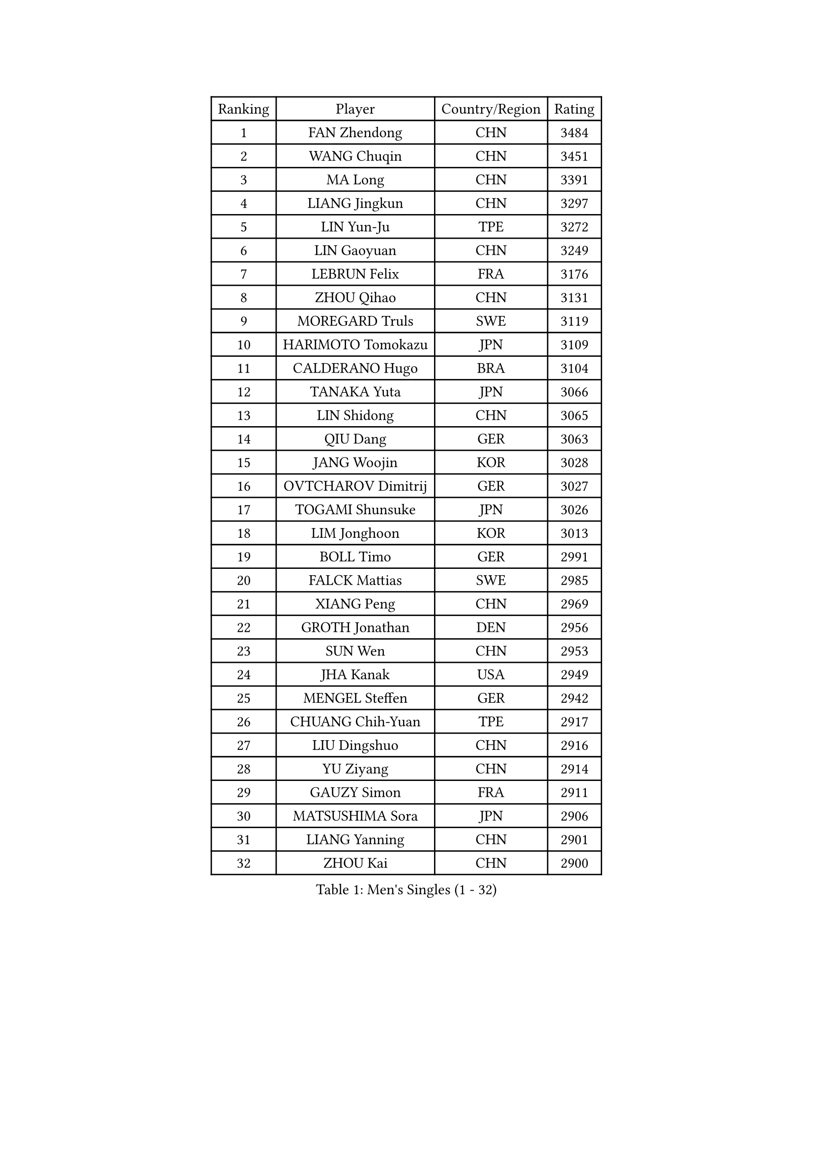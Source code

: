 
#set text(font: ("Courier New", "NSimSun"))
#figure(
  caption: "Men's Singles (1 - 32)",
    table(
      columns: 4,
      [Ranking], [Player], [Country/Region], [Rating],
      [1], [FAN Zhendong], [CHN], [3484],
      [2], [WANG Chuqin], [CHN], [3451],
      [3], [MA Long], [CHN], [3391],
      [4], [LIANG Jingkun], [CHN], [3297],
      [5], [LIN Yun-Ju], [TPE], [3272],
      [6], [LIN Gaoyuan], [CHN], [3249],
      [7], [LEBRUN Felix], [FRA], [3176],
      [8], [ZHOU Qihao], [CHN], [3131],
      [9], [MOREGARD Truls], [SWE], [3119],
      [10], [HARIMOTO Tomokazu], [JPN], [3109],
      [11], [CALDERANO Hugo], [BRA], [3104],
      [12], [TANAKA Yuta], [JPN], [3066],
      [13], [LIN Shidong], [CHN], [3065],
      [14], [QIU Dang], [GER], [3063],
      [15], [JANG Woojin], [KOR], [3028],
      [16], [OVTCHAROV Dimitrij], [GER], [3027],
      [17], [TOGAMI Shunsuke], [JPN], [3026],
      [18], [LIM Jonghoon], [KOR], [3013],
      [19], [BOLL Timo], [GER], [2991],
      [20], [FALCK Mattias], [SWE], [2985],
      [21], [XIANG Peng], [CHN], [2969],
      [22], [GROTH Jonathan], [DEN], [2956],
      [23], [SUN Wen], [CHN], [2953],
      [24], [JHA Kanak], [USA], [2949],
      [25], [MENGEL Steffen], [GER], [2942],
      [26], [CHUANG Chih-Yuan], [TPE], [2917],
      [27], [LIU Dingshuo], [CHN], [2916],
      [28], [YU Ziyang], [CHN], [2914],
      [29], [GAUZY Simon], [FRA], [2911],
      [30], [MATSUSHIMA Sora], [JPN], [2906],
      [31], [LIANG Yanning], [CHN], [2901],
      [32], [ZHOU Kai], [CHN], [2900],
    )
  )#pagebreak()

#set text(font: ("Courier New", "NSimSun"))
#figure(
  caption: "Men's Singles (33 - 64)",
    table(
      columns: 4,
      [Ranking], [Player], [Country/Region], [Rating],
      [33], [WONG Chun Ting], [HKG], [2886],
      [34], [JORGIC Darko], [SLO], [2886],
      [35], [ASSAR Omar], [EGY], [2885],
      [36], [AN Jaehyun], [KOR], [2884],
      [37], [PITCHFORD Liam], [ENG], [2884],
      [38], [FRANZISKA Patrick], [GER], [2884],
      [39], [XUE Fei], [CHN], [2875],
      [40], [CHO Daeseong], [KOR], [2874],
      [41], [XU Yingbin], [CHN], [2874],
      [42], [DUDA Benedikt], [GER], [2872],
      [43], [ZHAO Zihao], [CHN], [2872],
      [44], [LEE Sang Su], [KOR], [2871],
      [45], [OH Junsung], [KOR], [2871],
      [46], [ARUNA Quadri], [NGR], [2864],
      [47], [FREITAS Marcos], [POR], [2862],
      [48], [SHINOZUKA Hiroto], [JPN], [2854],
      [49], [GERASSIMENKO Kirill], [KAZ], [2847],
      [50], [UDA Yukiya], [JPN], [2845],
      [51], [CHO Seungmin], [KOR], [2840],
      [52], [YOSHIMURA Maharu], [JPN], [2836],
      [53], [GIONIS Panagiotis], [GRE], [2835],
      [54], [FILUS Ruwen], [GER], [2829],
      [55], [APOLONIA Tiago], [POR], [2822],
      [56], [KALLBERG Anton], [SWE], [2810],
      [57], [KARLSSON Kristian], [SWE], [2808],
      [58], [ALAMIYAN Noshad], [IRI], [2808],
      [59], [UEDA Jin], [JPN], [2806],
      [60], [XU Haidong], [CHN], [2804],
      [61], [WANG Eugene], [CAN], [2802],
      [62], [PARK Ganghyeon], [KOR], [2797],
      [63], [YUAN Licen], [CHN], [2796],
      [64], [GERALDO Joao], [POR], [2796],
    )
  )#pagebreak()

#set text(font: ("Courier New", "NSimSun"))
#figure(
  caption: "Men's Singles (65 - 96)",
    table(
      columns: 4,
      [Ranking], [Player], [Country/Region], [Rating],
      [65], [LEBRUN Alexis], [FRA], [2792],
      [66], [GACINA Andrej], [CRO], [2791],
      [67], [NOROOZI Afshin], [IRI], [2784],
      [68], [WALTHER Ricardo], [GER], [2783],
      [69], [PUCAR Tomislav], [CRO], [2775],
      [70], [KAO Cheng-Jui], [TPE], [2774],
      [71], [ROBLES Alvaro], [ESP], [2773],
      [72], [YOSHIMURA Kazuhiro], [JPN], [2770],
      [73], [FENG Yi-Hsin], [TPE], [2769],
      [74], [LIND Anders], [DEN], [2756],
      [75], [OIKAWA Mizuki], [JPN], [2754],
      [76], [KIZUKURI Yuto], [JPN], [2751],
      [77], [NIU Guankai], [CHN], [2750],
      [78], [IONESCU Eduard], [ROU], [2750],
      [79], [ALLEGRO Martin], [BEL], [2746],
      [80], [ROLLAND Jules], [FRA], [2744],
      [81], [DYJAS Jakub], [POL], [2742],
      [82], [ZENG Beixun], [CHN], [2737],
      [83], [JIN Takuya], [JPN], [2736],
      [84], [LAKATOS Tamas], [HUN], [2726],
      [85], [YOSHIYAMA Ryoichi], [JPN], [2725],
      [86], [HABESOHN Daniel], [AUT], [2725],
      [87], [CAO Wei], [CHN], [2724],
      [88], [PERSSON Jon], [SWE], [2720],
      [89], [CHEN Yuanyu], [CHN], [2718],
      [90], [MURAMATSU Yuto], [JPN], [2715],
      [91], [ORT Kilian], [GER], [2714],
      [92], [BADOWSKI Marek], [POL], [2714],
      [93], [LEBESSON Emmanuel], [FRA], [2699],
      [94], [IONESCU Ovidiu], [ROU], [2695],
      [95], [CASSIN Alexandre], [FRA], [2694],
      [96], [WANG Yang], [SVK], [2694],
    )
  )#pagebreak()

#set text(font: ("Courier New", "NSimSun"))
#figure(
  caption: "Men's Singles (97 - 128)",
    table(
      columns: 4,
      [Ranking], [Player], [Country/Region], [Rating],
      [97], [JANCARIK Lubomir], [CZE], [2693],
      [98], [BARDET Lilian], [FRA], [2690],
      [99], [LIAO Cheng-Ting], [TPE], [2688],
      [100], [LAM Siu Hang], [HKG], [2686],
      [101], [SIPOS Rares], [ROU], [2680],
      [102], [CARVALHO Diogo], [POR], [2677],
      [103], [AN Ji Song], [PRK], [2676],
      [104], [RASSENFOSSE Adrien], [BEL], [2673],
      [105], [MATSUDAIRA Kenji], [JPN], [2670],
      [106], [GARDOS Robert], [AUT], [2670],
      [107], [THAKKAR Manav Vikash], [IND], [2669],
      [108], [PEREIRA Andy], [CUB], [2668],
      [109], [SZUDI Adam], [HUN], [2668],
      [110], [URSU Vladislav], [MDA], [2667],
      [111], [ZELJKO Filip], [CRO], [2665],
      [112], [HACHARD Antoine], [FRA], [2661],
      [113], [STUMPER Kay], [GER], [2660],
      [114], [#text(gray, "LIU Yebo")], [CHN], [2660],
      [115], [MEISSNER Cedric], [GER], [2660],
      [116], [OUAICHE Stephane], [ALG], [2659],
      [117], [CIFUENTES Horacio], [ARG], [2656],
      [118], [BRODD Viktor], [SWE], [2654],
      [119], [HUANG Yan-Cheng], [TPE], [2652],
      [120], [FLORE Tristan], [FRA], [2649],
      [121], [WANG Chen Ce], [CHN], [2644],
      [122], [LEVENKO Andreas], [AUT], [2644],
      [123], [WU Jiaji], [DOM], [2643],
      [124], [PISTEJ Lubomir], [SVK], [2642],
      [125], [EL-BEIALI Mohamed], [EGY], [2641],
      [126], [PARK Chan-Hyeok], [KOR], [2640],
      [127], [AKKUZU Can], [FRA], [2637],
      [128], [HUANG Youzheng], [CHN], [2637],
    )
  )